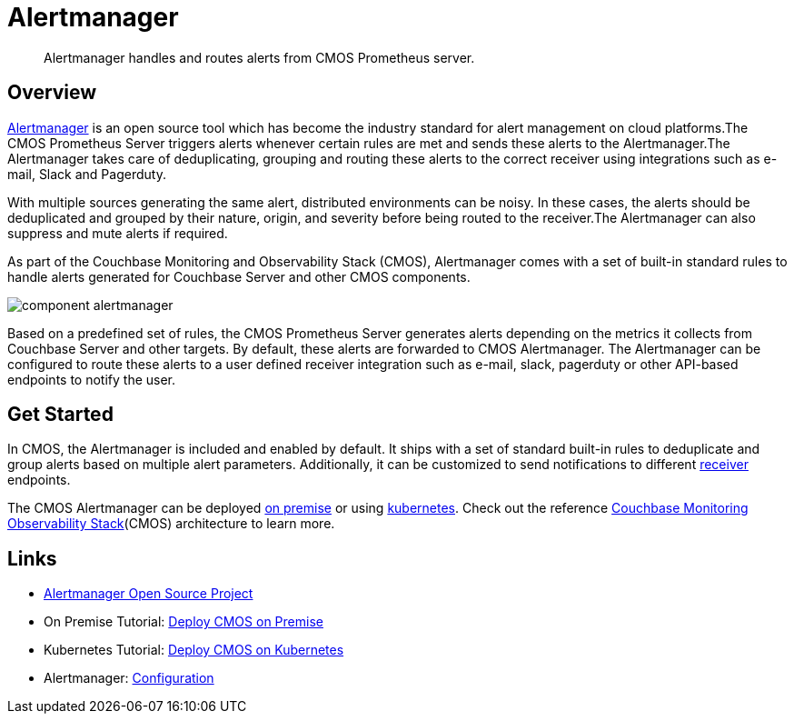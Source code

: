 = Alertmanager

[abstract]
Alertmanager handles and routes alerts from CMOS Prometheus server.

== Overview
https://prometheus.io/docs/alerting/latest/alertmanager/:[Alertmanager^] is an open source tool which has become the industry standard for alert management on cloud platforms.The CMOS Prometheus Server triggers alerts whenever certain rules are met and sends these alerts to the Alertmanager.The Alertmanager takes care of deduplicating, grouping and routing these alerts to the correct receiver using integrations such as e-mail, Slack and Pagerduty.

With multiple sources generating the same alert, distributed environments can be noisy.
In these cases, the alerts should be deduplicated and grouped by their nature, origin, and severity before being routed to the receiver.The Alertmanager can also suppress and mute alerts if required.

As part of the Couchbase Monitoring and Observability Stack (CMOS), Alertmanager comes with a set of built-in standard rules to handle alerts generated for Couchbase Server and other CMOS components.

ifdef::env-github[]
:imagesdir: https://github.com/couchbaselabs/observability/raw/main/docs/modules/ROOT/assets/images
endif::[]
image:component-alertmanager.png[]

Based on a predefined set of rules, the CMOS Prometheus Server generates alerts depending on the metrics it collects from Couchbase Server and other targets.
By default, these alerts are  forwarded to CMOS Alertmanager.
The Alertmanager can be configured to route these alerts to a user defined receiver integration such as e-mail, slack, pagerduty or other API-based endpoints to notify the user.

== Get Started

In CMOS, the Alertmanager is included and enabled by default. It ships with a set of standard built-in rules to deduplicate and group alerts based on multiple alert parameters. Additionally, it can be customized to send notifications to different https://prometheus.io/docs/alerting/latest/configuration/:[receiver] endpoints.

 
The CMOS Alertmanager can be deployed xref:tutorial-onpremise.adoc[on premise] or using xref:tutorial-kubernetes.adoc[kubernetes].
Check out the reference xref:architecture.adoc[Couchbase Monitoring Observability Stack](CMOS) architecture to learn more.

== Links

* https://github.com/prometheus/alertmanager/:[Alertmanager Open Source Project] 
* On Premise Tutorial: xref:tutorial-onpremise.adoc[Deploy CMOS on Premise]
* Kubernetes Tutorial: xref:tutorial-kubernetes.adoc[Deploy CMOS on Kubernetes]
* Alertmanager: https://prometheus.io/docs/alerting/latest/configuration/:[Configuration]

